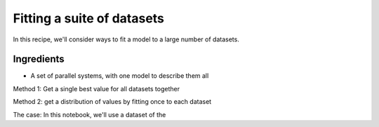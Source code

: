 
Fitting a suite of datasets
===========================

In this recipe, we'll consider ways to fit a model to a large number of
datasets.

Ingredients
~~~~~~~~~~~

-  A set of parallel systems, with one model to describe them all

Method 1: Get a single best value for all datasets together

Method 2: get a distribution of values by fitting once to each dataset

The case: In this notebook, we'll use a dataset of the
